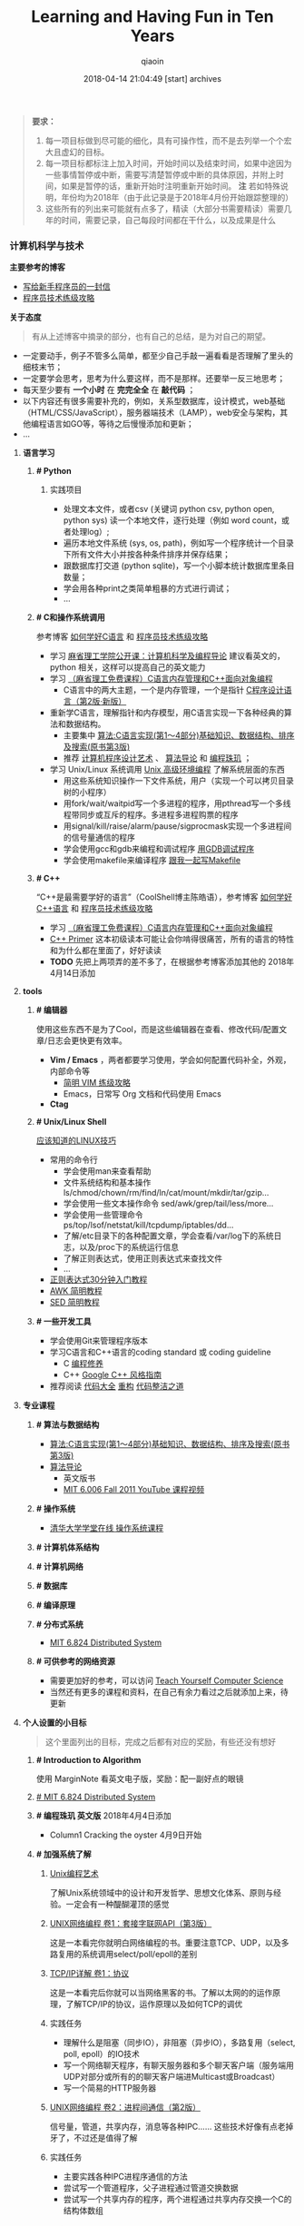 #+TITLE: Learning and Having Fun in Ten Years
#+AUTHOR: qiaoin
#+EMAIL: qiao.liubing@gmail.com
#+OPTIONS: toc:3 num:nil
#+STARTUP: showall
#+DATE: 2018-04-14 21:04:49 [start] archives

#+BEGIN_QUOTE
*要求：*

1. 每一项目标做到尽可能的细化，具有可操作性，而不是去列举一个个宏大且虚幻的目标。
2. 每一项目标都标注上加入时间，开始时间以及结束时间，如果中途因为一些事情暂停或中断，需要写清楚暂停或中断的具体原因，并附上时间，如果是暂停的话，重新开始时注明重新开始时间。 *注* 若如特殊说明，年份均为2018年（由于此记录是于2018年4月份开始跟踪整理的）
3. 这些所有的列出来可能就有点多了，精读（大部分书需要精读）需要几年的时间，需要记录，自己每段时间都在干什么，以及成果是什么
#+END_QUOTE

*** 计算机科学与技术 

    *主要参考的博客*

    - [[http://www.williamlong.info/archives/2700.html][写给新手程序员的一封信]] 
    - [[https://coolshell.cn/articles/4990.html][程序员技术练级攻略]] 


    *关于态度*

    #+BEGIN_QUOTE
    有从上述博客中摘录的部分，也有自己的总结，是为对自己的期望。
    #+END_QUOTE

    - 一定要动手，例子不管多么简单，都至少自己手敲一遍看看是否理解了里头的细枝末节；
    - 一定要学会思考，思考为什么要这样，而不是那样。还要举一反三地思考；
    - 每天至少要有 *一个小时* 在 *完完全全* 在 *敲代码* ；
    - 以下内容还有很多需要补充的，例如，关系型数据库，设计模式，web基础（HTML/CSS/JavaScript），服务器端技术（LAMP），web安全与架构，其他编程语言如GO等，等待之后慢慢添加和更新；
    - ...


**** *语言学习*

***** *# Python* 

****** 实践项目

       - 处理文本文件，或者csv (关键词 python csv, python open, python sys) 读一个本地文件，逐行处理（例如 word count，或者处理log）;
       - 遍历本地文件系统 (sys, os, path)，例如写一个程序统计一个目录下所有文件大小并按各种条件排序并保存结果；
       - 跟数据库打交道 (python sqlite)，写一个小脚本统计数据库里条目数量；
       - 学会用各种print之类简单粗暴的方式进行调试；
       - ...


***** *# C和操作系统调用* 

      参考博客 [[https://coolshell.cn/articles/4102.html][如何学好C语言]] 和 [[https://coolshell.cn/articles/4990.html][程序员技术练级攻略]] 

      - 学习 [[http://open.163.com/special/opencourse/bianchengdaolun.html][麻省理工学院公开课：计算机科学及编程导论]] 建议看英文的，python 相关，这样可以提高自己的英文能力
      - 学习 [[https://ocw.mit.edu/courses/electrical-engineering-and-computer-science/6-088-introduction-to-c-memory-management-and-c-object-oriented-programming-january-iap-2010/index.htm][（麻省理工免费课程）C语言内存管理和C++面向对象编程]]
        + C语言中的两大主题，一个是内存管理，一个是指针 [[https://book.douban.com/subject/1139336/][C程序设计语言（第2版·新版）]] 
      - 重新学C语言，理解指针和内存模型，用C语言实现一下各种经典的算法和数据结构。
        + 主要集中 [[https://book.douban.com/subject/4065258/][算法:C语言实现(第1～4部分)基础知识、数据结构、排序及搜索(原书第3版)]] 
        + 推荐 [[https://book.douban.com/subject/1130500/][计算机程序设计艺术]] 、 [[https://book.douban.com/subject/20432061/][算法导论]] 和 [[https://book.douban.com/subject/3227098/][编程珠玑]] ；
      - 学习 Unix/Linux 系统调用 [[https://book.douban.com/subject/25900403/][Unix 高级环境编程]] 了解系统层面的东西
        + 用这些系统知识操作一下文件系统，用户（实现一个可以拷贝目录树的小程序）
        + 用fork/wait/waitpid写一个多进程的程序，用pthread写一个多线程带同步或互斥的程序。多进程多进程购票的程序
        + 用signal/kill/raise/alarm/pause/sigprocmask实现一个多进程间的信号量通信的程序
        + 学会使用gcc和gdb来编程和调试程序 [[http://wiki.ubuntu.org.cn/index.php?title=%E7%94%A8GDB%E8%B0%83%E8%AF%95%E7%A8%8B%E5%BA%8F&variant=zh-hans][用GDB调试程序]] 
        + 学会使用makefile来编译程序 [[https://github.com/seisman/how-to-write-makefile][跟我一起写Makefile]] 


***** *# C++* 
    
      “C++是最需要学好的语言”（CoolShell博主陈皓语），参考博客 [[https://coolshell.cn/articles/4119.html][如何学好C++语言]] 和 [[https://coolshell.cn/articles/4990.html][程序员技术练级攻略]] 

      - 学习 [[https://ocw.mit.edu/courses/electrical-engineering-and-computer-science/6-088-introduction-to-c-memory-management-and-c-object-oriented-programming-january-iap-2010/index.htm][（麻省理工免费课程）C语言内存管理和C++面向对象编程]]
      - [[https://book.douban.com/subject/25708312/][C++ Primer]] 这本初级读本可能让会你啃得很痛苦，所有的语言的特性和为什么都在里面了，好好读读
      - *TODO* 先把上两项弄的差不多了，在根据参考博客添加其他的 2018年4月14日添加


**** *tools*

***** *# 编辑器*

      使用这些东西不是为了Cool，而是这些编辑器在查看、修改代码/配置文章/日志会更快更有效率。

      - *Vim / Emacs* ，两者都要学习使用，学会如何配置代码补全，外观，内部命令等
       + [[https://coolshell.cn/articles/5426.html][简明 VIM 练级攻略]] 
       + Emacs，日常写 Org 文档和代码使用 Emacs
      - *Ctag*


***** *# Unix/Linux Shell*

      [[https://coolshell.cn/articles/8883.html][应该知道的LINUX技巧]] 
    
      - 常用的命令行
        + 学会使用man来查看帮助
        + 文件系统结构和基本操作 ls/chmod/chown/rm/find/ln/cat/mount/mkdir/tar/gzip...
        + 学会使用一些文本操作命令 sed/awk/grep/tail/less/more...
        + 学会使用一些管理命令 ps/top/lsof/netstat/kill/tcpdump/iptables/dd...
        + 了解/etc目录下的各种配置文章，学会查看/var/log下的系统日志，以及/proc下的系统运行信息
        + 了解正则表达式，使用正则表达式来查找文件
        + ...
      - [[https://deerchao.net/tutorials/regex/regex.htm][正则表达式30分钟入门教程]] 
      - [[https://coolshell.cn/articles/9070.html][AWK 简明教程]] 
      - [[https://coolshell.cn/articles/9104.html][SED 简明教程]] 


***** *# 一些开发工具*

      - 学会使用Git来管理程序版本
      - 学习C语言和C++语言的coding standard 或 coding guideline
        + C [[https://blog.csdn.net/haoel/article/category/9200/2][编程修养]]
        + C++ [[http://zh-google-styleguide.readthedocs.io/en/latest/google-cpp-styleguide/][Google C++ 风格指南]] 
      - 推荐阅读 [[https://book.douban.com/subject/1477390/][代码大全]] [[https://book.douban.com/subject/4262627/][重构]] [[https://book.douban.com/subject/26919457/][代码整洁之道]] 


**** *专业课程* 

***** *# 算法与数据结构* 

      - [[https://book.douban.com/subject/4065258/][算法:C语言实现(第1～4部分)基础知识、数据结构、排序及搜索(原书第3版)]]
      - [[https://book.douban.com/subject/20432061/][算法导论]] 
        + 英文版书
        + [[https://www.youtube.com/playlist?list=PLUl4u3cNGP61Oq3tWYp6V_F-5jb5L2iHb][MIT 6.006 Fall 2011 YouTube 课程视频]] 

***** *# 操作系统* 

      - [[http://www.xuetangx.com/courses/course-v1:TsinghuaX+30240243X+sp/about][清华大学学堂在线 操作系统课程]] 

***** *# 计算机体系结构*

***** *# 计算机网络*

***** *# 数据库*

***** *# 编译原理*

***** *# 分布式系统*

      - [[https://pdos.csail.mit.edu/6.824/schedule.html][MIT 6.824 Distributed System]] 

***** *# 可供参考的网络资源*

      - 需要更加好的参考，可以访问 [[https://teachyourselfcs.com/][Teach Yourself Computer Science]] 
      - 当然还有更多的课程和资料，在自己有余力看过之后就添加上来，待更新

**** *个人设置的小目标* 

    #+BEGIN_QUOTE
    这个里面列出的目标，完成之后都有对应的奖励，有些还没有想好
    #+END_QUOTE

***** *# Introduction to Algorithm* 

      使用 MarginNote 看英文电子版，奖励：配一副好点的眼镜

***** [[https://pdos.csail.mit.edu/6.824/schedule.html][# MIT 6.824 Distributed System]] 

***** *# 编程珠玑 英文版* 2018年4月4日添加

      - Column1 Cracking the oyster 4月9日开始  

***** *# 加强系统了解* 

****** [[https://book.douban.com/subject/5387401/][Unix编程艺术]] 
     
       了解Unix系统领域中的设计和开发哲学、思想文化体系、原则与经验。一定会有一种醍醐灌顶的感觉

****** [[https://book.douban.com/subject/26434583/][UNIX网络编程 卷1：套接字联网API（第3版）]] 

       这是一本看完你就明白网络编程的书。重要注意TCP、UDP，以及多路复用的系统调用select/poll/epoll的差别

****** [[https://book.douban.com/subject/1088054/][TCP/IP详解 卷1：协议]] 

       这是一本看完后你就可以当网络黑客的书。了解以太网的的运作原理，了解TCP/IP的协议，运作原理以及如何TCP的调优

****** 实践任务

       - 理解什么是阻塞（同步IO），非阻塞（异步IO），多路复用（select, poll, epoll）的IO技术
       - 写一个网络聊天程序，有聊天服务器和多个聊天客户端（服务端用UDP对部分或所有的的聊天客户端进Multicast或Broadcast）
       - 写一个简易的HTTP服务器

****** [[https://book.douban.com/subject/26434599/][UNIX网络编程 卷2：进程间通信（第2版）]] 

       信号量，管道，共享内存，消息等各种IPC…… 这些技术好像有点老掉牙了，不过还是值得了解

****** 实践任务

       - 主要实践各种IPC进程序通信的方法
       - 尝试写一个管道程序，父子进程通过管道交换数据
       - 尝试写一个共享内存的程序，两个进程通过共享内存交换一个C的结构体数组
 
****** 研究ACE

       有了多线程、多进程通信，TCP/IP，套接字，C++和设计模式的基本，你可以研究一下ACE了。使用ACE重写上述的聊天程序和HTTP服务器（带线程池）

****** 实践任务

       通过以上的所有知识，尝试

       - 写一个服务端给客户端传大文件，要求把100M的带宽用到80%以上。（注意，磁盘I/O和网络I/O可能会很有问题，想一想怎么解决，另外，请注意网络传输最大单元MTU）
       - 了解BT下载的工作原理，用多进程的方式模拟BT下载的原理

****** [[https://book.douban.com/subject/20471211/][Linux多线程服务端编程: 使用muduo C++网络库]] 及作者在 Boolan 上开设的网络编程实战视频教程


***** *# 系统架构* 

      - *负载均衡* HASH式的，纯动态式的。（可以到Google学术里搜一些关于负载均衡的文章读读）
      - *多层分布式系统* 客户端服务结点层、计算结点层、数据cache层，数据层。J2EE是经典的多层结构
      - *CDN系统* 就近访问，内容边缘化
      - *P2P式系统* 研究一下BT和电驴的算法。比如：DHT算法
      - *服务器备份* 双机备份系统（Live-Standby和Live-Live系统），两台机器如何通过心跳监测对方？集群主结点备份
      - *虚拟化技术* 使用这个技术，可以把操作系统当应用程序一下切换或重新配置和部署
      - *学习Thrift* 二进制的高性能的通讯中间件，支持数据(对象)序列化和多种类型的RPC服务
      - *学习Hadoop* Hadoop框架中最核心的设计就是：MapReduce和HDFS。MapReduce的思想是由Google的一篇论文所提及而被广为流传的，简单的一句话解释MapReduce就是“任务的分解与结果的汇总”。HDFS是Hadoop分布式文件系统（Hadoop Distributed File System）的缩写，为分布式计算存储提供了底层支持
      - *了解NoSQL数据库* 因为超大规模以及高并发的纯动态型网站日渐成为主流，而SNS类网站在数据存取过程中有着实时性等刚性需求，这使得目前NoSQL数据库慢慢成了人们所关注的焦点，并大有成为取代关系型数据库而成为未来主流数据存储模式的趋势。当前NoSQL数据库很多，大部分都是开源的，其中比较知名的有：MemcacheDB、Redis、Tokyo Cabinet(升级版为Kyoto Cabinet)、Flare、MongoDB、CouchDB、Cassandra、Voldemort等


*** 闲暇生活

**** *读书*

***** *# 小说类*

      - *一句顶一万句* 电子版2017年11月份已经在 Kindle 上看过一遍了，现在是看实体书，1月开始
      - *死刑判决* 2月1日开始并看完
      - *面纱* 2月6日开始，2月15日看完
      - *受戒* 2月8日开始，完成《受戒》，《大淖记事》，《邂逅》，《陈小手》阅读
      - *金阁寺* 4月4日开始
      - *局外人*
      - *情人* 3月1日开始
      - *1984* 3月4日看完序言
      - *红佛夜奔*
      - *横道世之介*
      - *少年维特之烦恼*

***** *# 诗歌* 

      翻翻诗集，让苦和累的生活有点缓和剂

      - *小王子* 2月10日看完，于网易蜗牛读书，我将小王子划在了诗歌中，由于特别喜欢
      - *顾城诗精选*
      - *海子的诗*
      - *云雀叫了一整天*

***** *# 其他杂项*

      + *东京本屋* 1月开始
      + *即兴判断* 1月18日开始，之后一周内看完
      + *浮生六记* 2月2日开始
      + *集异璧之大成* 2月10日开始
      + *看不见的城市* 2月25日开始
      + *恋人絮语* 4月2日开始
      + *自控力* 4月9日开始
      + *影响力* 4月9日开始
      + *书与你* 


**** *电影*

     - 是枝裕和导演的电影* 1月11日添加
       + *DONE* 步履不停 1月11  
     - 杨德昌导演的电影* 1月29日添加
       + *DONE* 牯岭街少年杀人事件 1月28日
     - 姜文导演的电影* 【非必须，若时间允许，才看】
       + *DONE* 让子弹飞 4月1日
     - 吉卜力工作室的动漫电影 【同样非必须】
       + *DONE* 侧耳倾听 2017年12月25日 近藤喜文导演
       + *DONE* 千与千寻 1月23日 宫崎骏导演
       + *DONE* 岁月的童话 2月21日 高畑（tian，二声）勋导演


**** *动漫*
   
     - 狐妖小红娘
     - 一人之下
     - 迷域行者
     - 火鸟
     - *DONE* 命运石之门
     - 永生之酒
     - 刀语
     - 罗小黑战记
     - EVA新世纪福音战士
     - *DONE* 龙与虎
     - *DONE* 钢之炼金术师
     - *DONE* 加速世界
     - *DONE* 刀剑神域
     - 混沌武士
     - 攻壳机动队
     - CLANNAD 


